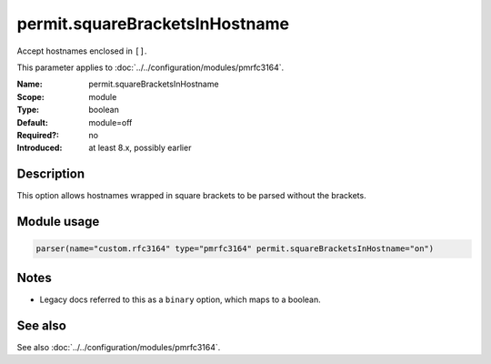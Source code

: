 .. _param-pmrfc3164-permit-squarebracketsinhostname:
.. _pmrfc3164.parameter.module.permit-squarebracketsinhostname:
.. _pmrfc3164.parameter.module.permit.squareBracketsInHostname:

permit.squareBracketsInHostname
================================

.. index::
   single: pmrfc3164; permit.squareBracketsInHostname
   single: permit.squareBracketsInHostname

.. summary-start

Accept hostnames enclosed in ``[]``.

.. summary-end

This parameter applies to :doc:`../../configuration/modules/pmrfc3164`.

:Name: permit.squareBracketsInHostname
:Scope: module
:Type: boolean
:Default: module=off
:Required?: no
:Introduced: at least 8.x, possibly earlier

Description
-----------
This option allows hostnames wrapped in square brackets to be parsed without the brackets.

Module usage
------------

.. _param-pmrfc3164-module-permit-squarebracketsinhostname:
.. _pmrfc3164.parameter.module.permit-squarebracketsinhostname-usage:
.. code-block:: rsyslog

   parser(name="custom.rfc3164" type="pmrfc3164" permit.squareBracketsInHostname="on")

Notes
-----
- Legacy docs referred to this as a ``binary`` option, which maps to a boolean.

See also
--------
See also :doc:`../../configuration/modules/pmrfc3164`.
